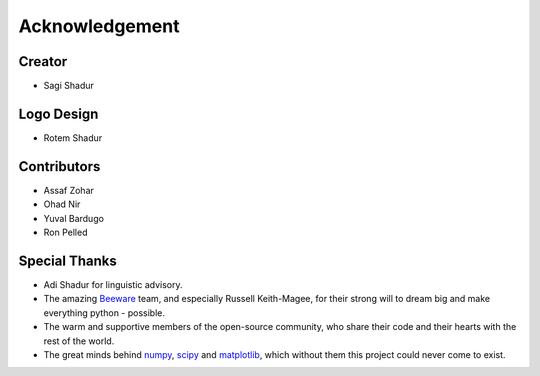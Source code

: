 .. _acknowledgement:

Acknowledgement
===============

Creator
-------
* Sagi Shadur

Logo Design
-----------
* Rotem Shadur

Contributors
------------
* Assaf Zohar
* Ohad Nir
* Yuval Bardugo
* Ron Pelled

Special Thanks
--------------

* Adi Shadur for linguistic advisory.
* The amazing `Beeware`_ team, and especially Russell Keith-Magee, for their strong will to dream big and make everything python - possible.
* The warm and supportive members of the open-source community, who share their code and their hearts with the rest of the world.
* The great minds behind `numpy`_, `scipy`_ and `matplotlib`_, which without them this project could never come to exist.

.. _Beeware: https://beeware.org/
.. _numpy: https://numpy.org/
.. _scipy: https://www.scipy.org/
.. _matplotlib: https://matplotlib.org/
